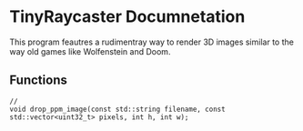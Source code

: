 #+AUTHOR: Joey DeLizza
* TinyRaycaster Documnetation

This program feautres a rudimentray way to render 3D images similar
to the way old games like Wolfenstein and Doom.


** Functions

#+begin_src c++
  // 
  void drop_ppm_image(const std::string filename, const std::vector<uint32_t> pixels, int h, int w);
#+end_src
